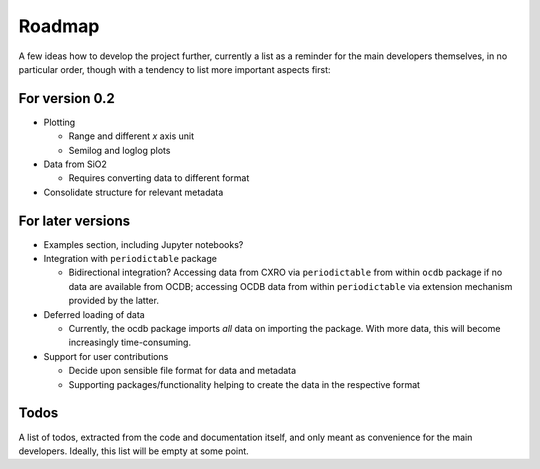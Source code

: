 =======
Roadmap
=======

A few ideas how to develop the project further, currently a list as a reminder for the main developers themselves, in no particular order, though with a tendency to list more important aspects first:


For version 0.2
===============

* Plotting

  * Range and different *x* axis unit
  * Semilog and loglog plots

* Data from SiO2

  * Requires converting data to different format

* Consolidate structure for relevant metadata


For later versions
==================

* Examples section, including Jupyter notebooks?

* Integration with ``periodictable`` package

  * Bidirectional integration? Accessing data from CXRO via ``periodictable`` from within ``ocdb`` package if no data are available from OCDB; accessing OCDB data from within ``periodictable`` via extension mechanism provided by the latter.

* Deferred loading of data

  * Currently, the ocdb package imports *all* data on importing the package. With more data, this will become increasingly time-consuming.

* Support for user contributions

  * Decide upon sensible file format for data and metadata
  * Supporting packages/functionality helping to create the data in the respective format


Todos
=====

A list of todos, extracted from the code and documentation itself, and only meant as convenience for the main developers. Ideally, this list will be empty at some point.

.. todolist::

